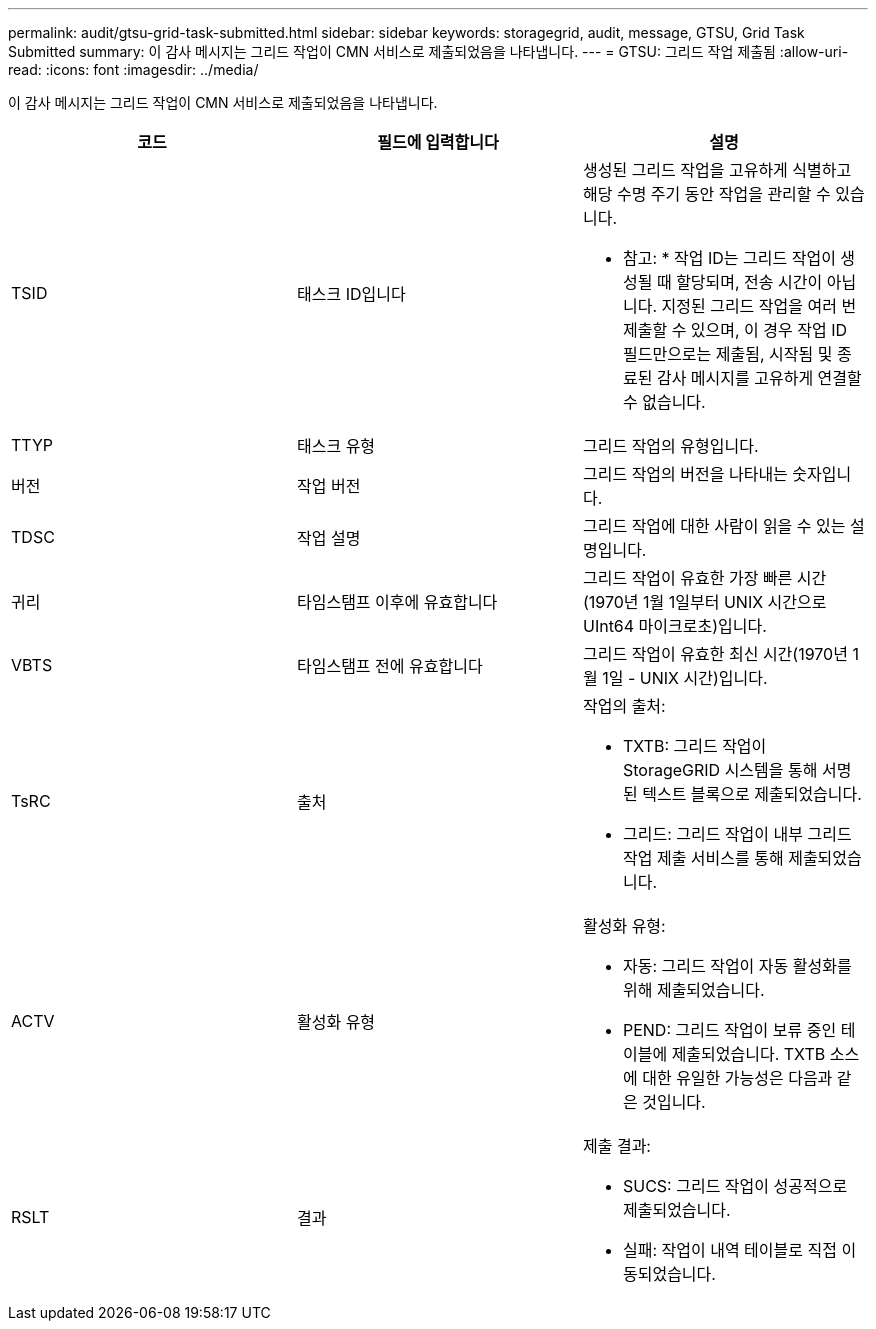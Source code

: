 ---
permalink: audit/gtsu-grid-task-submitted.html 
sidebar: sidebar 
keywords: storagegrid, audit, message, GTSU, Grid Task Submitted 
summary: 이 감사 메시지는 그리드 작업이 CMN 서비스로 제출되었음을 나타냅니다. 
---
= GTSU: 그리드 작업 제출됨
:allow-uri-read: 
:icons: font
:imagesdir: ../media/


[role="lead"]
이 감사 메시지는 그리드 작업이 CMN 서비스로 제출되었음을 나타냅니다.

|===
| 코드 | 필드에 입력합니다 | 설명 


 a| 
TSID
 a| 
태스크 ID입니다
 a| 
생성된 그리드 작업을 고유하게 식별하고 해당 수명 주기 동안 작업을 관리할 수 있습니다.

* 참고: * 작업 ID는 그리드 작업이 생성될 때 할당되며, 전송 시간이 아닙니다. 지정된 그리드 작업을 여러 번 제출할 수 있으며, 이 경우 작업 ID 필드만으로는 제출됨, 시작됨 및 종료된 감사 메시지를 고유하게 연결할 수 없습니다.



 a| 
TTYP
 a| 
태스크 유형
 a| 
그리드 작업의 유형입니다.



 a| 
버전
 a| 
작업 버전
 a| 
그리드 작업의 버전을 나타내는 숫자입니다.



 a| 
TDSC
 a| 
작업 설명
 a| 
그리드 작업에 대한 사람이 읽을 수 있는 설명입니다.



 a| 
귀리
 a| 
타임스탬프 이후에 유효합니다
 a| 
그리드 작업이 유효한 가장 빠른 시간(1970년 1월 1일부터 UNIX 시간으로 UInt64 마이크로초)입니다.



 a| 
VBTS
 a| 
타임스탬프 전에 유효합니다
 a| 
그리드 작업이 유효한 최신 시간(1970년 1월 1일 - UNIX 시간)입니다.



 a| 
TsRC
 a| 
출처
 a| 
작업의 출처:

* TXTB: 그리드 작업이 StorageGRID 시스템을 통해 서명된 텍스트 블록으로 제출되었습니다.
* 그리드: 그리드 작업이 내부 그리드 작업 제출 서비스를 통해 제출되었습니다.




 a| 
ACTV
 a| 
활성화 유형
 a| 
활성화 유형:

* 자동: 그리드 작업이 자동 활성화를 위해 제출되었습니다.
* PEND: 그리드 작업이 보류 중인 테이블에 제출되었습니다. TXTB 소스에 대한 유일한 가능성은 다음과 같은 것입니다.




 a| 
RSLT
 a| 
결과
 a| 
제출 결과:

* SUCS: 그리드 작업이 성공적으로 제출되었습니다.
* 실패: 작업이 내역 테이블로 직접 이동되었습니다.


|===